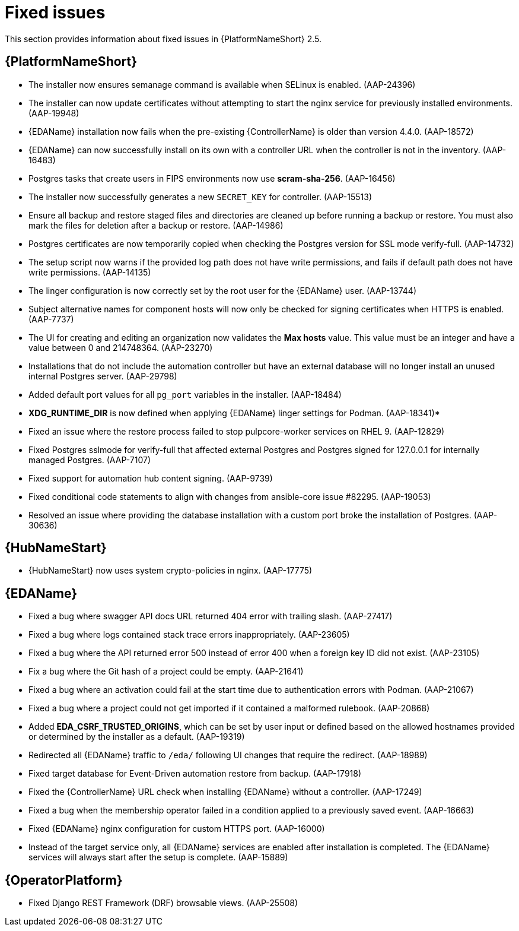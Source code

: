 [[aap-2.5-fixed-issues]]
= Fixed issues

This section provides information about fixed issues in {PlatformNameShort} 2.5.

== {PlatformNameShort}

* The installer now ensures semanage command is available when SELinux is enabled. (AAP-24396)

* The installer can now update certificates without attempting to start the nginx service for previously installed environments. (AAP-19948)

* {EDAName} installation now fails when the pre-existing {ControllerName} is older than version 4.4.0. (AAP-18572)

* {EDAName} can now successfully install on its own with a controller URL when the controller is not in the inventory. (AAP-16483)

* Postgres tasks that create users in FIPS environments now use *scram-sha-256*. (AAP-16456)

* The installer now successfully generates a new `SECRET_KEY` for controller. (AAP-15513)

* Ensure all backup and restore staged files and directories are cleaned up before running a backup or restore. You must also mark the files for deletion after a backup or restore. (AAP-14986)

* Postgres certificates are now temporarily copied when checking the Postgres version for SSL mode verify-full. (AAP-14732)

* The setup script now warns if the provided log path does not have write permissions, and fails if default path does not have write permissions. (AAP-14135)

* The linger configuration is now correctly set by the root user for the {EDAName} user. (AAP-13744)

* Subject alternative names for component hosts will now only be checked for signing certificates when HTTPS is enabled. (AAP-7737)

* The UI for creating and editing an organization now validates the *Max hosts* value. This value must be an integer and have a value between 0 and 214748364. (AAP-23270)

* Installations that do not include the automation controller but have an external database will no longer install an unused internal Postgres server. (AAP-29798)

* Added default port values for all `pg_port` variables in the installer. (AAP-18484)

* *XDG_RUNTIME_DIR* is now defined when applying {EDAName} linger settings for Podman. (AAP-18341)*

* Fixed an issue where the restore process failed to stop pulpcore-worker services on RHEL 9. (AAP-12829)

* Fixed Postgres sslmode for verify-full that affected external Postgres and Postgres signed for 127.0.0.1 for internally managed Postgres. (AAP-7107)

* Fixed support for automation hub content signing. (AAP-9739)

* Fixed conditional code statements to align with changes from ansible-core issue #82295. (AAP-19053)

* Resolved an issue where providing the database installation with a custom port broke the installation of Postgres. (AAP-30636) 

== {HubNameStart}

* {HubNameStart} now uses system crypto-policies in nginx. (AAP-17775)

== {EDAName}

* Fixed a bug where swagger API docs URL returned 404 error with trailing slash. (AAP-27417)

* Fixed a bug where logs contained stack trace errors inappropriately. (AAP-23605)

* Fixed a bug where the API returned error 500 instead of error 400 when a foreign key ID did not exist. (AAP-23105)

* Fix a bug where the Git hash of a project could be empty. (AAP-21641)

* Fixed a bug where an activation could fail at the start time due to authentication errors with Podman. (AAP-21067)

* Fixed a bug where a project could not get imported if it contained a malformed rulebook. (AAP-20868)

* Added *EDA_CSRF_TRUSTED_ORIGINS*, which can be set by user input or defined based on the allowed hostnames provided or determined by the installer as a default. (AAP-19319)

* Redirected all {EDAName} traffic to `/eda/` following UI changes that require the redirect. (AAP-18989)

* Fixed target database for Event-Driven automation restore from backup. (AAP-17918)

* Fixed the {ControllerName} URL check when installing {EDAName} without a controller. (AAP-17249)

* Fixed a bug when the membership operator failed in a condition applied to a previously saved event. (AAP-16663)

* Fixed {EDAName} nginx configuration for custom HTTPS port. (AAP-16000)

* Instead of the target service only, all {EDAName} services are enabled after installation is completed. The {EDAName} services will always start after the setup is complete. (AAP-15889)

== {OperatorPlatform}

* Fixed Django REST Framework (DRF) browsable views. (AAP-25508)
